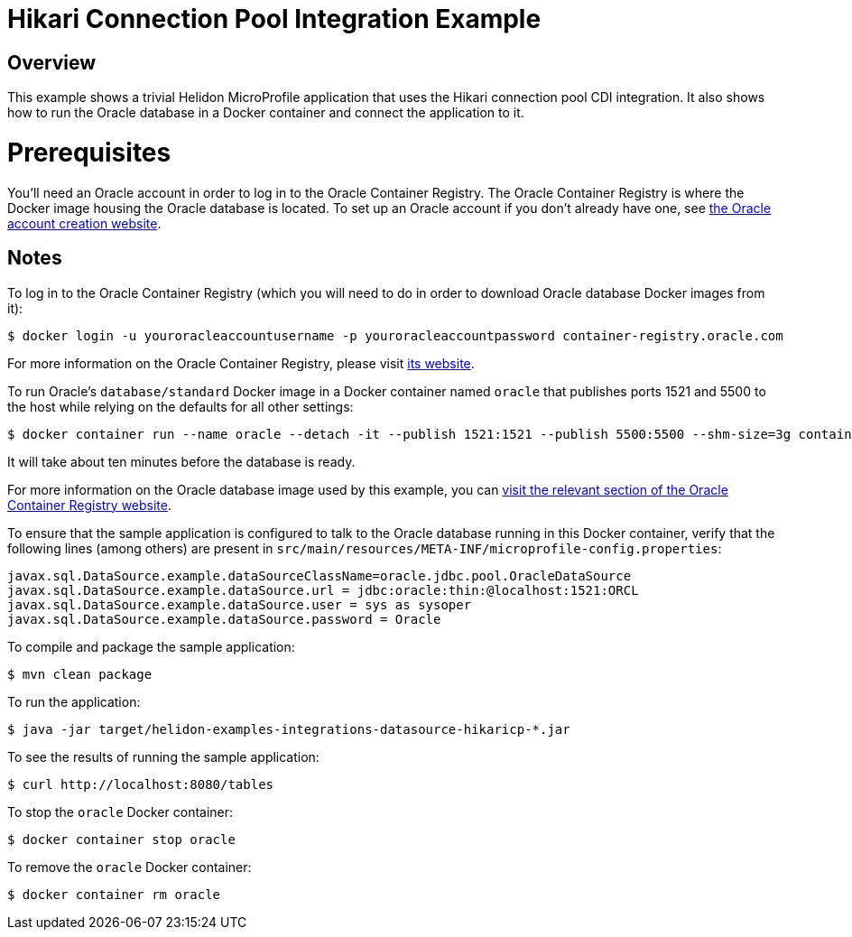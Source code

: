 = Hikari Connection Pool Integration Example

== Overview

This example shows a trivial Helidon MicroProfile application that
uses the Hikari connection pool CDI integration.  It also shows how to
run the Oracle database in a Docker container and connect the
application to it.

= Prerequisites

You'll need an Oracle account in order to log in to the Oracle
Container Registry.  The Oracle Container Registry is where the Docker
image housing the Oracle database is located.  To set up an Oracle
account if you don't already have one, see
https://profile.oracle.com/myprofile/account/create-account.jspx[the
Oracle account creation website].

== Notes

To log in to the Oracle Container Registry (which you will need to do
in order to download Oracle database Docker images from it):

```sh
$ docker login -u youroracleaccountusername -p youroracleaccountpassword container-registry.oracle.com
```

For more information on the Oracle Container Registry, please visit
https://container-registry.oracle.com[its website].

To run Oracle's `database/standard` Docker image in a Docker container
named `oracle` that publishes ports 1521 and 5500 to
the host while relying on the defaults for all other settings:

```sh
$ docker container run --name oracle --detach -it --publish 1521:1521 --publish 5500:5500 --shm-size=3g container-registry.oracle.com/database/standard:latest
```

It will take about ten minutes before the database is ready.

For more information on the Oracle database image used by this
example, you can
https://container-registry.oracle.com/pls/apex/f?p=113:4:3827722129447::NO:4:P4_REPOSITORY,AI_REPOSITORY,AI_REPOSITORY_NAME,P4_REPOSITORY_NAME,P4_EULA_ID,P4_BUSINESS_AREA_ID:8,8,Oracle%20Database%20Standard%20Edition%202,Oracle%20Database%20Standard%20Edition%202,1,0&cs=3nIcgJHiB_JVq-TKtUGpXhgubcpYkxbkLuLVaSJiNUK0IvSbCvuInbyzUFw9Ynh95xG4QGEYYpBbKKOVKpCnzAw[visit
the relevant section of the Oracle Container Registry website].

To ensure that the sample application is configured to talk to the
Oracle database running in this Docker container, verify that the
following lines (among others) are present in
`src/main/resources/META-INF/microprofile-config.properties`:

```
javax.sql.DataSource.example.dataSourceClassName=oracle.jdbc.pool.OracleDataSource
javax.sql.DataSource.example.dataSource.url = jdbc:oracle:thin:@localhost:1521:ORCL
javax.sql.DataSource.example.dataSource.user = sys as sysoper
javax.sql.DataSource.example.dataSource.password = Oracle
```

To compile and package the sample application:

```sh
$ mvn clean package
```

To run the application:

```sh
$ java -jar target/helidon-examples-integrations-datasource-hikaricp-*.jar
```

To see the results of running the sample application:

```sh
$ curl http://localhost:8080/tables
```

To stop the `oracle` Docker container:

```sh
$ docker container stop oracle
```

To remove the `oracle` Docker container:

```sh
$ docker container rm oracle
```

